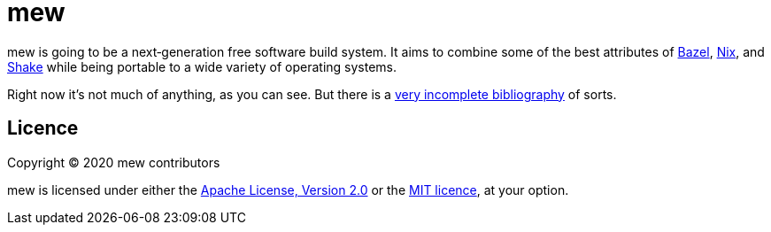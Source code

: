 = mew

mew is going to be a next‐generation free software build system.
It aims to combine some of the best attributes of
https://bazel.build/[Bazel], https://nixos.org/nix/[Nix], and
https://shakebuild.com/[Shake] while being portable to a wide variety of
operating systems.

Right now it's not much of anything, as you can see.
But there is a link:doc/bibliography.adoc[very incomplete bibliography]
of sorts.

== Licence

Copyright © 2020 mew contributors

mew is licensed under either the
link:COPYING-Apache-2.0.adoc[Apache License, Version 2.0]
or the link:COPYING-MIT.adoc[MIT licence], at your option.
